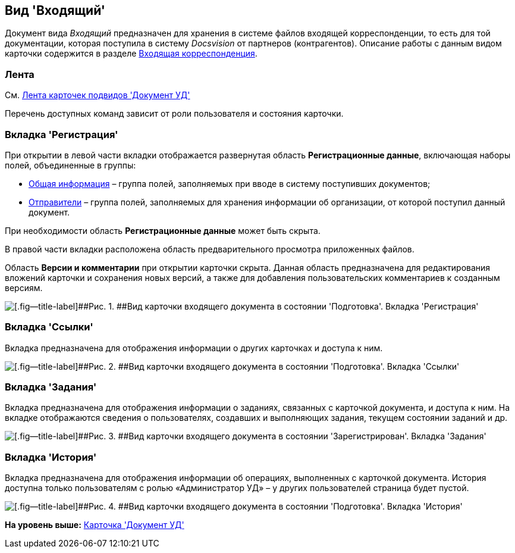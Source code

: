 [[ariaid-title1]]
== Вид 'Входящий'

Документ вида [.keyword .parmname]_Входящий_ предназначен для хранения в системе файлов входящей корреспонденции, то есть для той документации, которая поступила в систему [.dfn .term]_Docsvision_ от партнеров (контрагентов). Описание работы с данным видом карточки содержится в разделе xref:DocIn_Work.adoc[Входящая корреспонденция].

[[concept_mv4_3q1_jp__ribbon]]
=== Лента

См. xref:DC_Descr_ribbon.adoc[Лента карточек подвидов 'Документ УД']

Перечень доступных команд зависит от роли пользователя и состояния карточки.

=== Вкладка 'Регистрация'

При открытии в левой части вкладки отображается развернутая область [.keyword]*Регистрационные данные*, включающая наборы полей, объединенные в группы:

* xref:task_In_Doc_Create_GeneralInfo.adoc[Общая информация] – группа полей, заполняемых при вводе в систему поступивших документов;
* xref:task_In_Doc_Create_Senders.adoc[Отправители] – группа полей, заполняемых для хранения информации об организации, от которой поступил данный документ.

При необходимости область [.keyword]*Регистрационные данные* может быть скрыта.

В правой части вкладки расположена область предварительного просмотра приложенных файлов.

[.ph]#Область [.keyword]*Версии и комментарии* при открытии карточки скрыта. Данная область предназначена для редактирования вложений карточки и сохранения новых версий, а также для добавления пользовательских комментариев к созданным версиям.#

image::img/DC_In_Main.png[[.fig--title-label]##Рис. 1. ##Вид карточки входящего документа в состоянии 'Подготовка'. Вкладка 'Регистрация']

=== Вкладка 'Ссылки'

[.ph]#Вкладка предназначена для отображения информации о других карточках и доступа к ним.#

image::img/DC_Inner_Links.png[[.fig--title-label]##Рис. 2. ##Вид карточки входящего документа в состоянии 'Подготовка'. Вкладка 'Ссылки']

=== Вкладка 'Задания'

[.ph]#Вкладка предназначена для отображения информации о заданиях, связанных с карточкой документа, и доступа к ним. На вкладке отображаются сведения о пользователях, создавших и выполняющих задания, текущем состоянии заданий и др.#

image::img/DC_Inner_Tasks.png[[.fig--title-label]##Рис. 3. ##Вид карточки входящего документа в состоянии 'Зарегистрирован'. Вкладка 'Задания']

=== Вкладка 'История'

[.ph]#Вкладка предназначена для отображения информации об операциях, выполненных с карточкой документа. История доступна только пользователям с ролью «Администратор УД» – у других пользователей страница будет пустой.#

image::img/DC_Inner_History.png[[.fig--title-label]##Рис. 4. ##Вид карточки входящего документа в состоянии 'Подготовка'. Вкладка 'История']

*На уровень выше:* xref:../topics/DC_Descr.adoc[Карточка 'Документ УД']
